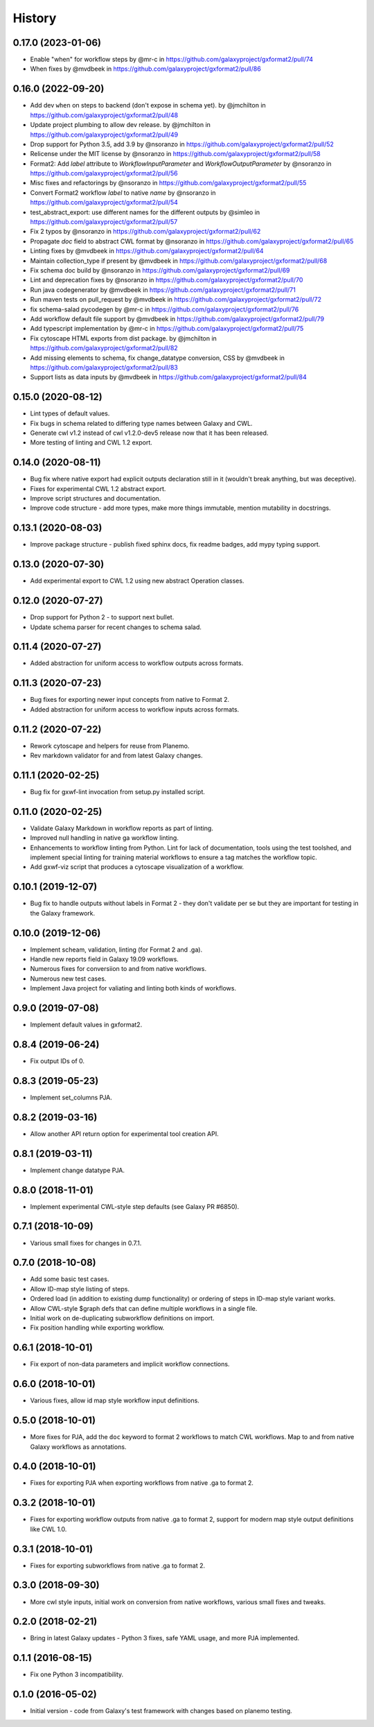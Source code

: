 .. :changelog:

History
-------

.. to_doc

---------------------
0.17.0 (2023-01-06)
---------------------

* Enable "when" for workflow steps by @mr-c in https://github.com/galaxyproject/gxformat2/pull/74
* When fixes by @mvdbeek in https://github.com/galaxyproject/gxformat2/pull/86

---------------------
0.16.0 (2022-09-20)
---------------------

* Add dev ``when`` on steps to backend (don't expose in schema yet). by @jmchilton in https://github.com/galaxyproject/gxformat2/pull/48
* Update project plumbing to allow dev release. by @jmchilton in https://github.com/galaxyproject/gxformat2/pull/49
* Drop support for Python 3.5, add 3.9 by @nsoranzo in https://github.com/galaxyproject/gxformat2/pull/52
* Relicense under the MIT license by @nsoranzo in https://github.com/galaxyproject/gxformat2/pull/58
* Format2: Add `label` attribute to `WorkflowInputParameter` and `WorkflowOutputParameter` by @nsoranzo in https://github.com/galaxyproject/gxformat2/pull/56
* Misc fixes and refactorings by @nsoranzo in https://github.com/galaxyproject/gxformat2/pull/55
* Convert Format2 workflow `label` to native `name` by @nsoranzo in https://github.com/galaxyproject/gxformat2/pull/54
* test_abstract_export: use different names for the different outputs by @simleo in https://github.com/galaxyproject/gxformat2/pull/57
* Fix 2 typos by @nsoranzo in https://github.com/galaxyproject/gxformat2/pull/62
* Propagate `doc` field to abstract CWL format by @nsoranzo in https://github.com/galaxyproject/gxformat2/pull/65
* Linting fixes by @mvdbeek in https://github.com/galaxyproject/gxformat2/pull/64
* Maintain collection_type if present by @mvdbeek in https://github.com/galaxyproject/gxformat2/pull/68
* Fix schema doc build by @nsoranzo in https://github.com/galaxyproject/gxformat2/pull/69
* Lint and deprecation fixes by @nsoranzo in https://github.com/galaxyproject/gxformat2/pull/70
* Run java codegenerator by @mvdbeek in https://github.com/galaxyproject/gxformat2/pull/71
* Run maven tests on pull_request by @mvdbeek in https://github.com/galaxyproject/gxformat2/pull/72
* fix schema-salad pycodegen by @mr-c in https://github.com/galaxyproject/gxformat2/pull/76
* Add workflow default file support by @mvdbeek in https://github.com/galaxyproject/gxformat2/pull/79
* Add typescript implementation by @mr-c in https://github.com/galaxyproject/gxformat2/pull/75
* Fix cytoscape HTML exports from dist package. by @jmchilton in https://github.com/galaxyproject/gxformat2/pull/82
* Add missing elements to schema, fix change_datatype conversion, CSS by @mvdbeek in https://github.com/galaxyproject/gxformat2/pull/83
* Support lists as data inputs by @mvdbeek in https://github.com/galaxyproject/gxformat2/pull/84


---------------------
0.15.0 (2020-08-12)
---------------------

* Lint types of default values.
* Fix bugs in schema related to differing type names between Galaxy and CWL.
* Generate cwl v1.2 instead of cwl v1.2.0-dev5 release now that it has been released.
* More testing of linting and CWL 1.2 export.

---------------------
0.14.0 (2020-08-11)
---------------------

* Bug fix where native export had explicit outputs declaration still in it (wouldn't break anything, but
  was deceptive).
* Fixes for experimental CWL 1.2 abstract export.
* Improve script structures and documentation.
* Improve code structure - add more types, make more things immutable, mention mutability in docstrings.

---------------------
0.13.1 (2020-08-03)
---------------------

* Improve package structure - publish fixed sphinx docs, fix readme badges, add mypy typing support.

---------------------
0.13.0 (2020-07-30)
---------------------

* Add experimental export to CWL 1.2 using new abstract Operation classes.

---------------------
0.12.0 (2020-07-27)
---------------------

* Drop support for Python 2 - to support next bullet.
* Update schema parser for recent changes to schema salad.

---------------------
0.11.4 (2020-07-27)
---------------------

* Added abstraction for uniform access to workflow outputs across formats.

---------------------
0.11.3 (2020-07-23)
---------------------

* Bug fixes for exporting newer input concepts from native to Format 2.
* Added abstraction for uniform access to workflow inputs across formats.

---------------------
0.11.2 (2020-07-22)
---------------------

* Rework cytoscape and helpers for reuse from Planemo.
* Rev markdown validator for and from latest Galaxy changes.

---------------------
0.11.1 (2020-02-25)
---------------------

* Bug fix for gxwf-lint invocation from setup.py installed script.

---------------------
0.11.0 (2020-02-25)
---------------------

* Validate Galaxy Markdown in workflow reports as part of linting.
* Improved null handling in native ga workflow linting.
* Enhancements to workflow linting from Python. Lint for lack of documentation,
  tools using the test toolshed, and implement special linting for training
  material workflows to ensure a tag matches the workflow topic.
* Add gxwf-viz script that produces a cytoscape visualization of a workflow.

---------------------
0.10.1 (2019-12-07)
---------------------

* Bug fix to handle outputs without labels in Format 2 - they
  don't validate per se but they are important for testing in the
  Galaxy framework.

---------------------
0.10.0 (2019-12-06)
---------------------

* Implement scheam, validation, linting (for Format 2 and .ga).
* Handle new reports field in Galaxy 19.09 workflows.
* Numerous fixes for conversiion to and from native workflows.
* Numerous new test cases.
* Implement Java project for valiating and linting both kinds of workflows.

---------------------
0.9.0 (2019-07-08)
---------------------

* Implement default values in gxformat2.

---------------------
0.8.4 (2019-06-24)
---------------------

* Fix output IDs of 0.

---------------------
0.8.3 (2019-05-23)
---------------------

* Implement set_columns PJA.

---------------------
0.8.2 (2019-03-16)
---------------------

* Allow another API return option for experimental tool creation API.

---------------------
0.8.1 (2019-03-11)
---------------------

* Implement change datatype PJA.

---------------------
0.8.0 (2018-11-01)
---------------------

* Implement experimental CWL-style step defaults (see Galaxy PR #6850).

---------------------
0.7.1 (2018-10-09)
---------------------

* Various small fixes for changes in 0.7.1.

---------------------
0.7.0 (2018-10-08)
---------------------

* Add some basic test cases.
* Allow ID-map style listing of steps.
* Ordered load (in addition to existing dump functionality) or ordering of steps in ID-map style variant works.
* Allow CWL-style $graph defs that can define multiple workflows in a single file.
* Initial work on de-duplicating subworkflow definitions on import.
* Fix position handling while exporting workflow.

---------------------
0.6.1 (2018-10-01)
---------------------

* Fix export of non-data parameters and implicit workflow connections.

---------------------
0.6.0 (2018-10-01)
---------------------

* Various fixes, allow id map style workflow input definitions.

---------------------
0.5.0 (2018-10-01)
---------------------

* More fixes for PJA, add the ``doc`` keyword to format 2 workflows to match CWL workflows. Map to and from native Galaxy workflows as annotations.

---------------------
0.4.0 (2018-10-01)
---------------------

* Fixes for exporting PJA when exporting workflows from native .ga to format 2.

---------------------
0.3.2 (2018-10-01)
---------------------

* Fixes for exporting workflow outputs from native .ga to format 2, support for modern map style output definitions like CWL 1.0.

---------------------
0.3.1 (2018-10-01)
---------------------

* Fixes for exporting subworkflows from native .ga to format 2.

---------------------
0.3.0 (2018-09-30)
---------------------

* More cwl style inputs, initial work on conversion from native workflows, various small fixes and tweaks.

---------------------
0.2.0 (2018-02-21)
---------------------

* Bring in latest Galaxy updates - Python 3 fixes, safe YAML usage, and more PJA implemented.

---------------------
0.1.1 (2016-08-15)
---------------------

* Fix one Python 3 incompatibility.

---------------------
0.1.0 (2016-05-02)
---------------------

* Initial version - code from Galaxy's test framework with changes
  based on planemo testing.
